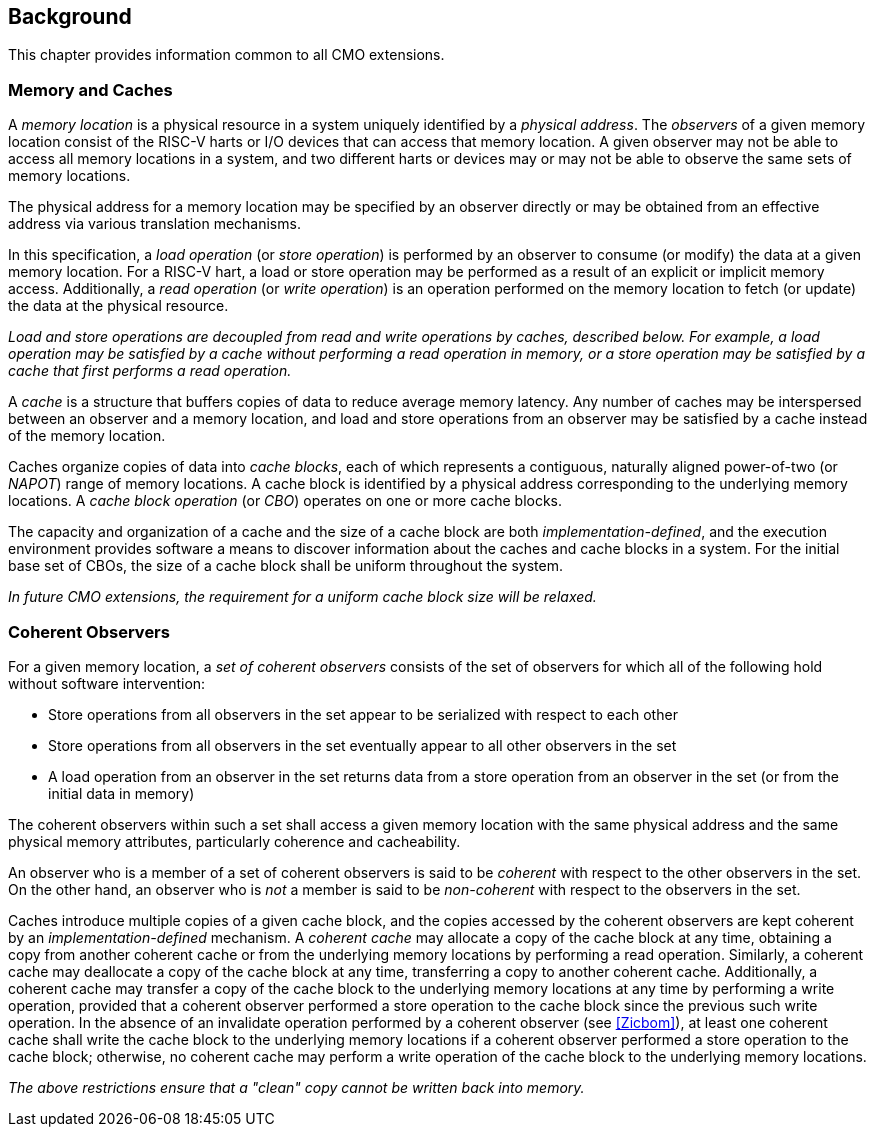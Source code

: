== Background

This chapter provides information common to all CMO extensions.

=== Memory and Caches

A _memory location_ is a physical resource in a system uniquely identified by a
_physical address_. The _observers_ of a given memory location consist of the
RISC-V harts or I/O devices that can access that memory location. A given
observer may not be able to access all memory locations in a system, and two
different harts or devices may or may not be able to observe the same sets of
memory locations.

The physical address for a memory location may be specified by an observer
directly or may be obtained from an effective address via various translation
mechanisms.

In this specification, a _load operation_ (or _store operation_) is performed by
an observer to consume (or modify) the data at a given memory location. For a
RISC-V hart, a load or store operation may be performed as a result of an
explicit or implicit memory access. Additionally, a _read operation_ (or _write
operation_) is an operation performed on the memory location to fetch (or
update) the data at the physical resource.

****

_Load and store operations are decoupled from read and write operations by
caches, described below. For example, a load operation may be satisfied by a
cache without performing a read operation in memory, or a store operation may be
satisfied by a cache that first performs a read operation._

****

A _cache_ is a structure that buffers copies of data to reduce average memory
latency. Any number of caches may be interspersed between an observer and a
memory location, and load and store operations from an observer may be satisfied
by a cache instead of the memory location.

Caches organize copies of data into _cache blocks_, each of which represents a
contiguous, naturally aligned power-of-two (or _NAPOT_) range of memory
locations. A cache block is identified by a physical address corresponding to
the underlying memory locations. A _cache block operation_ (or _CBO_) operates
on one or more cache blocks.

The capacity and organization of a cache and the size of a cache block are both
_implementation-defined_, and the execution environment provides software a
means to discover information about the caches and cache blocks in a system. For
the initial base set of CBOs, the size of a cache block shall be uniform
throughout the system.

****

_In future CMO extensions, the requirement for a uniform cache block size will
be relaxed._

****

=== Coherent Observers

For a given memory location, a _set of coherent observers_ consists of the set
of observers for which all of the following hold without software intervention:

* Store operations from all observers in the set appear to be serialized with
  respect to each other
* Store operations from all observers in the set eventually appear to all other
  observers in the set
* A load operation from an observer in the set returns data from a store
  operation from an observer in the set (or from the initial data in memory)

The coherent observers within such a set shall access a given memory location
with the same physical address and the same physical memory attributes,
particularly coherence and cacheability.

An observer who is a member of a set of coherent observers is said to be
_coherent_ with respect to the other observers in the set. On the other hand, an
observer who is _not_ a member is said to be _non-coherent_ with respect to the
observers in the set.

Caches introduce multiple copies of a given cache block, and the copies accessed
by the coherent observers are kept coherent by an _implementation-defined_
mechanism. A _coherent cache_ may allocate a copy of the cache block at any
time, obtaining a copy from another coherent cache or from the underlying memory
locations by performing a read operation. Similarly, a coherent cache may
deallocate a copy of the cache block at any time, transferring a copy to another
coherent cache. Additionally, a coherent cache may transfer a copy of the cache
block to the underlying memory locations at any time by performing a write
operation, provided that a coherent observer performed a store operation to the
cache block since the previous such write operation. In the absence of an
invalidate operation performed by a coherent observer (see <<#Zicbom>>), at
least one coherent cache shall write the cache block to the underlying memory
locations if a coherent observer performed a store operation to the cache block;
otherwise, no coherent cache may perform a write operation of the cache block to
the underlying memory locations.

****

_The above restrictions ensure that a "clean" copy cannot be written back into
memory._

****
